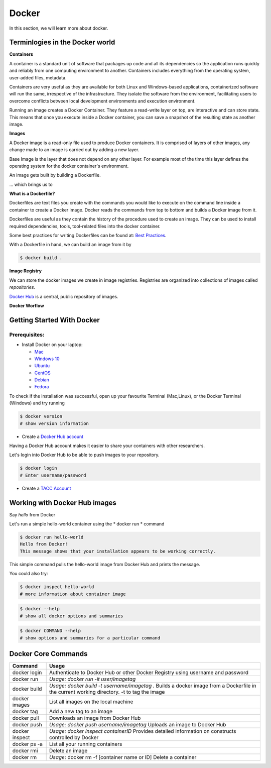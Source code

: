 ======
Docker
======

In this section, we will learn more about docker.

Terminlogies in the Docker world
================================

**Containers**

A container is a standard unit of software that packages up code and all its
dependencies so the application runs quickly and reliably from one computing environment to another. Containers includes everything from the
operating system, user-added files, metadata.

Containers are very useful as they are available for both Linux and Windows-based applications, containerized software
will run the same, irrespective of the infrastructure. They isolate the software from the environment, facilitating users to overcome
conflicts between local development environments and execution environment.

Running an image creates a Docker Container.
They feature a read-write layer on top, are interactive and can store state. This means that once you execute inside a Docker container,
you can save a snapshot of the resulting state as another image.

**Images**

A Docker image is a read-only file used to produce Docker containers.
It is comprised of layers of other images, any change made to an image is carried out by adding a new layer.

Base Image is the layer that does not depend on any other layer. For example most of the time this layer defines the operating system
for the docker container's environment.

An image gets built by building a Dockerfile.

... which brings us to

**What is a Dockerfile?**

Dockerfiles are text files you create with the commands you would like to execute on the command line inside a container to
create a Docker image. Docker reads the commands from top to bottom and builds a Docker image from it.

Dockerfiles are useful as they contain the history of the procedure used to create an image. They can be used to install required dependencies,
tools, tool-related files into the docker container.

Some best practices for writing Dockerfiles can be found at: `Best Practices <https://docs.docker.com/develop/develop-images/dockerfile_best-practices/>`_.

With a Dockerfile in hand, we can build an image from it by

.. code-block:: bash

   $ docker build .

**Image Registry**

We can store the docker images we create in image registries. Registries are organized into collections of images called *repositories*.

`Docker Hub <https://hub.docker.com/>`_ is a central, public repository of images.



**Docker Worflow**

.. figure:: images/docker_workflow.png
   :height: 400
   :width: 800
   :align: center
   :alt: Simple Docker Workflow




Getting Started With Docker
===========================

Prerequisites:
--------------

- Install Docker on your laptop:

  - `Mac <https://docs.docker.com/v17.09/docker-for-mac/install>`_
  - `Windows 10 <https://docs.docker.com/v17.09/docker-for-windows/install/>`_
  - `Ubuntu <https://docs.docker.com/v17.09/engine/installation/linux/ubuntu/>`_
  - `CentOS <https://docs.docker.com/v17.09/engine/installation/linux/centos/>`_
  - `Debian <https://docs.docker.com/v17.09/engine/installation/linux/docker-ce/debian/>`_
  - `Fedora <https://docs.docker.com/v17.09/engine/installation/linux/docker-ce/fedora/>`_

To check if the installation was successful, open up your favourite Terminal (Mac,Linux), or the Docker Terminal (Windows)
and try running

.. code-block:: bash

   $ docker version
   # show version information

* Create a `Docker Hub account <https://hub.docker.com/signup/>`_

Having a Docker Hub account makes it easier to share your containers with other researchers.

Let's login into Docker Hub to be able to push images to your repository.

.. code-block:: bash

   $ docker login
   # Enter username/password

* Create a `TACC Account <https://portal.tacc.utexas.edu/account-request>`_


Working with Docker Hub images
==============================

Say *hello* from Docker

Let's run a simple hello-world container using the * docker run * command

.. code-block:: bash

   $ docker run hello-world
   Hello from Docker!
   This message shows that your installation appears to be working correctly.

This simple command pulls the hello-world image from Docker Hub and prints the message.

You could also try:

.. code-block:: bash

   $ docker inspect hello-world
   # more information about container image

.. code-block:: bash

   $ docker --help
   # show all docker options and summaries

.. code-block:: bash

   $ docker COMMAND --help
   # show options and summaries for a particular command


Docker Core Commands
====================

+----------------+------------------------------------------------------+
| Command        |          Usage                                       |
+================+======================================================+
| docker login   |  Authenticate to Docker Hub or other Docker Registry |
|                |  using username and password                         |
+----------------+------------------------------------------------------+
| docker run     |  *Usage: docker run -it user/imagetag*               |
+----------------+------------------------------------------------------+
| docker build   |  *Usage: docker build -t username/imagetag .*        |
|                |  Builds a docker image from a Dockerfile in the      |
|                |  current working directory. -t to tag the image      |
+----------------+------------------------------------------------------+
| docker images  |  List all images on the local machine                |
+----------------+------------------------------------------------------+
| docker tag     |  Add a new tag to an image                           |
+----------------+------------------------------------------------------+
| docker pull    |  Downloads an image from Docker Hub                  |
+----------------+------------------------------------------------------+
| docker push    |  *Usage: docker push username/imagetag*              |
|                |  Uploads an image to Docker Hub                      |
+----------------+------------------------------------------------------+
| docker inspect |  *Usage: docker inspect containerID*                 |
|                |  Provides detailed information on constructs         |
|                |  controlled by Docker                                |
+----------------+------------------------------------------------------+
| docker ps -a   |  List all your running containers                    |
+----------------+------------------------------------------------------+
| docker rmi     |  Delete an image                                     |
+----------------+------------------------------------------------------+
| docker rm      |  *Usage*: docker rm -f [container name or ID]        |
|                |  Delete a container                                  |
+----------------+------------------------------------------------------+
